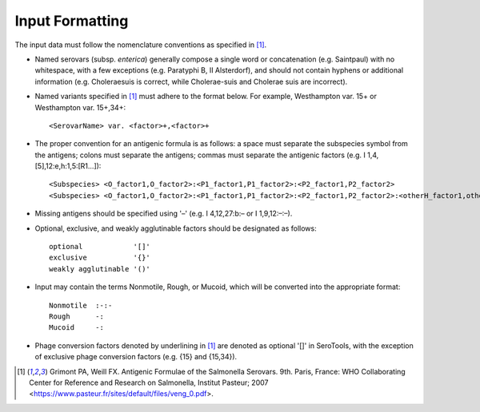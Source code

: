 =================
Input Formatting
=================

.. highlight:: none

 
The input data must follow the nomenclature conventions as specified in [1]_.

- Named serovars (subsp. *enterica*) generally compose a single word or concatenation (e.g. Saintpaul) with no whitespace, with a few exceptions (e.g. Paratyphi B, II Alsterdorf), and should not contain hyphens or additional information (e.g. Choleraesuis is correct, while Cholerae-suis and Cholerae suis are incorrect).

- Named variants specified in [1]_ must adhere to the format below. For example, Westhampton var. 15+ or Westhampton var. 15+,34+:: 

    <SerovarName> var. <factor>+,<factor>+

- The proper convention for an antigenic formula is as follows: a space must separate the subspecies symbol from the antigens; colons must separate the antigens; commas must separate the antigenic factors (e.g. I 1,4,[5],12:e,h:1,5:[R1…])::

    <Subspecies> <O_factor1,O_factor2>:<P1_factor1,P1_factor2>:<P2_factor1,P2_factor2>
    <Subspecies> <O_factor1,O_factor2>:<P1_factor1,P1_factor2>:<P2_factor1,P2_factor2>:<otherH_factor1,otherH_factor2>

- Missing antigens should be specified using '–' (e.g. I 4,12,27:b:– or I 1,9,12:–:–). 

- Optional, exclusive, and weakly agglutinable factors should be designated as follows::

    optional            '[]'
    exclusive           '{}'
    weakly agglutinable '()'
    
- Input may contain the terms Nonmotile, Rough, or Mucoid, which will be converted into the appropriate format::

    Nonmotile  :-:-
    Rough      -:
    Mucoid     -:

- Phage conversion factors denoted by underlining in [1]_ are denoted as optional '[]' in SeroTools, with the exception of exclusive phage conversion factors (e.g. {15} and {15,34}). 


.. [1] Grimont PA, Weill FX. Antigenic Formulae of the Salmonella Serovars. 9th. Paris, France: WHO Collaborating Center for Reference and Research on Salmonella, Institut Pasteur; 2007 <https://www.pasteur.fr/sites/default/files/veng_0.pdf>.
